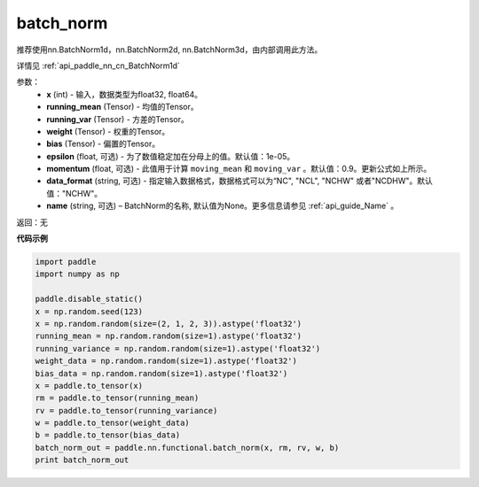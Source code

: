 .. _cn_api_nn_functional_batch_norm:

batch_norm
-------------------------------

.. py:class:: paddle.nn.functional.batch_norm(x, running_mean, running_var, weight, bias, training=False, momentum=0.9, epsilon=1e-05, data_format='NCHW', name=None):

推荐使用nn.BatchNorm1d，nn.BatchNorm2d, nn.BatchNorm3d，由内部调用此方法。

详情见 :ref:`api_paddle_nn_cn_BatchNorm1d` 

参数：
    - **x** (int) - 输入，数据类型为float32, float64。
    - **running_mean** (Tensor) - 均值的Tensor。
    - **running_var** (Tensor) - 方差的Tensor。
    - **weight** (Tensor) - 权重的Tensor。
    - **bias** (Tensor) - 偏置的Tensor。
    - **epsilon** (float, 可选) - 为了数值稳定加在分母上的值。默认值：1e-05。
    - **momentum** (float, 可选) - 此值用于计算 ``moving_mean`` 和 ``moving_var`` 。默认值：0.9。更新公式如上所示。
    - **data_format** (string, 可选) - 指定输入数据格式，数据格式可以为“NC", "NCL", "NCHW" 或者"NCDHW"。默认值："NCHW"。
    - **name** (string, 可选) – BatchNorm的名称, 默认值为None。更多信息请参见 :ref:`api_guide_Name` 。


返回：无


**代码示例**

.. code-block:: python

    import paddle
    import numpy as np

    paddle.disable_static()
    x = np.random.seed(123)
    x = np.random.random(size=(2, 1, 2, 3)).astype('float32')
    running_mean = np.random.random(size=1).astype('float32')
    running_variance = np.random.random(size=1).astype('float32')
    weight_data = np.random.random(size=1).astype('float32')
    bias_data = np.random.random(size=1).astype('float32')
    x = paddle.to_tensor(x)
    rm = paddle.to_tensor(running_mean)
    rv = paddle.to_tensor(running_variance)
    w = paddle.to_tensor(weight_data)
    b = paddle.to_tensor(bias_data)
    batch_norm_out = paddle.nn.functional.batch_norm(x, rm, rv, w, b)
    print batch_norm_out
